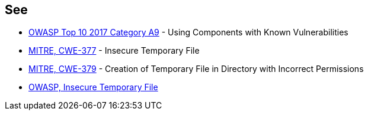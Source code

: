 == See

* https://www.owasp.org/index.php/Top_10-2017_A9-Using_Components_with_Known_Vulnerabilities[OWASP Top 10 2017 Category A9] - Using Components with Known Vulnerabilities
* https://cwe.mitre.org/data/definitions/377.html[MITRE, CWE-377] - Insecure Temporary File
* https://cwe.mitre.org/data/definitions/379.html[MITRE, CWE-379] - Creation of Temporary File in Directory with Incorrect Permissions
* https://www.owasp.org/index.php/Insecure_Temporary_File[OWASP, Insecure Temporary File]